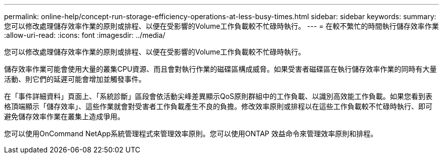 ---
permalink: online-help/concept-run-storage-efficiency-operations-at-less-busy-times.html 
sidebar: sidebar 
keywords:  
summary: 您可以修改處理儲存效率作業的原則或排程、以便在受影響的Volume工作負載較不忙碌時執行。 
---
= 在較不繁忙的時間執行儲存效率作業
:allow-uri-read: 
:icons: font
:imagesdir: ../media/


[role="lead"]
您可以修改處理儲存效率作業的原則或排程、以便在受影響的Volume工作負載較不忙碌時執行。

儲存效率作業可能會使用大量的叢集CPU資源、而且會對執行作業的磁碟區構成威脅。如果受害者磁碟區在執行儲存效率作業的同時有大量活動、則它們的延遲可能會增加並觸發事件。

在「事件詳細資料」頁面上、「系統診斷」區段會依活動尖峰差異顯示QoS原則群組中的工作負載、以識別高效能工作負載。如果您看到表格頂端顯示「儲存效率」、這些作業就會對受害者工作負載產生不良的負擔。修改效率原則或排程以在這些工作負載較不忙碌時執行、即可避免儲存效率作業在叢集上造成爭用。

您可以使用OnCommand NetApp系統管理程式來管理效率原則。您可以使用ONTAP 效益命令來管理效率原則和排程。
